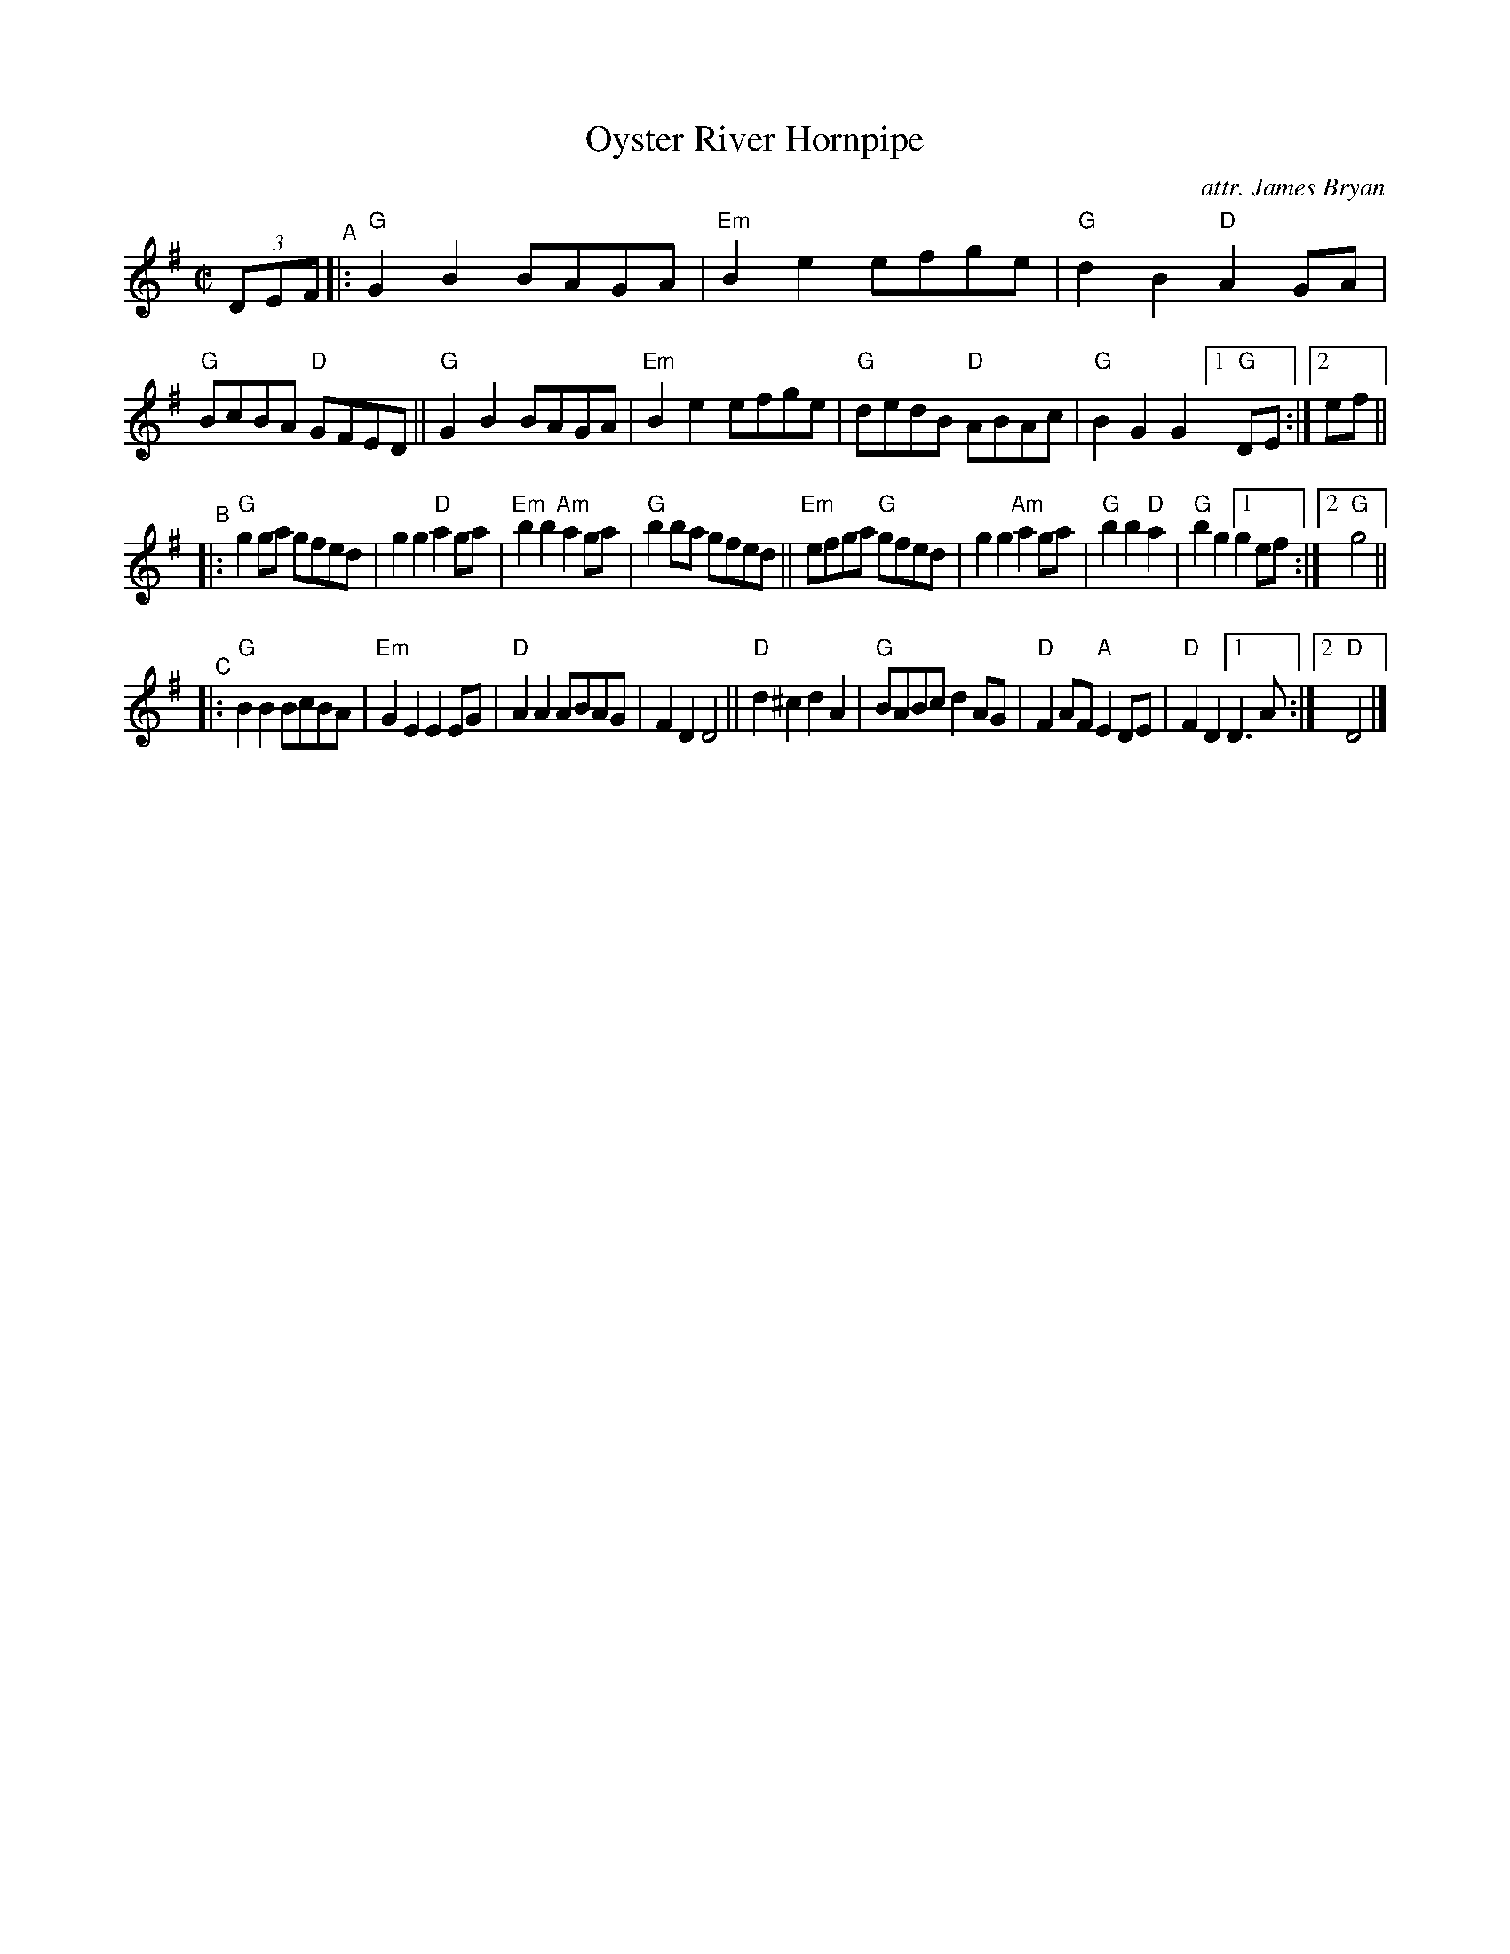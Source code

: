 X: 1
T: Oyster River Hornpipe
O: attr. James Bryan
R: hornpipe
S: https://www.mne.psu.edu/lamancusa/tunes/OysterRiverHP.pdf 2022-7-23
Z: 2022 John Chambers <jc:trillian.mit.edu>
N: Slightly edited to shorten the alternate endings.
M: C|
L: 1/8
K: G
(3DEF "^A"|:\
"G"G2B2 BAGA | "Em"B2e2 efge | "G"d2B2 "D"A2GA | "G"BcBA "D"GFED ||\
"G"G2B2 BAGA | "Em"B2e2 efge | "G"dedB "D"ABAc | "G"B2G2 G2 [1 "G"DE :|[2 ef ||
"^B"|:\
"G"g2ga gfed | g2g2 "D"a2ga | "Em"b2b2 "Am"a2ga | "G"b2ba gfed ||\
"Em"efga "G"gfed | g2g2 "Am"a2ga | "G"b2b2 "D"a2 | "G"b2g2 [1 g2ef :|[2 "G"g4 ||
"^C"|:\
"G"B2B2 BcBA | "Em"G2E2 E2EG | "D"A2A2 ABAG | F2D2 D4 ||\
"D"d2^c2 d2A2 | "G"BABc d2AG | "D"F2AF "A"E2DE | "D"F2D2 [1 D3A :|2 "D"D4 |]
